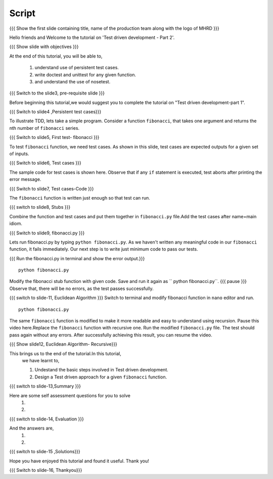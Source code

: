 .. Objectives
.. ----------
   
   .. At the end of this tutorial, you will be able to:
   
   ..   1. Know what is TDD.
   ..   2. Understand the use of test cases.
   ..   3. Write simple tests for a function.

.. Prerequisites
.. -------------

..   1. Test driven development - Part 1

 
Script
------

.. L1

{{{ Show the  first slide containing title, name of the production
team along with the logo of MHRD }}}

.. R1

Hello friends and Welcome to the tutorial on 
'Test driven development - Part 2'.

.. L2

{{{ Show slide with objectives }}} 

.. R2

At the end of this tutorial, you will be able to,

 1. understand use of persistent test cases.
 #. write doctest and unittest for any given function.
 #. and understand the use of nosetest.

.. L3

{{{ Switch to the slide3, pre-requisite slide }}}

.. R3

Before beginning this tutorial,we would suggest you to complete the 
tutorial on "Test driven development-part 1".

.. R4



.. L4

{{{ Switch to slide4 ,Persistent test cases}}}


.. R5

To illustrate TDD, lets take a simple program. Consider a 
function ``fibonacci``, that takes one argument and returns 
the nth number of ``fibonacci`` series.

.. L5

{{{ Switch to slide5, First test- fibonacci }}}

.. R6 

To test ``fibonacci`` function, we need test
cases.
As shown in this slide,
test cases are expected outputs for a given set of inputs.


.. L6

{{{ Switch to slide6, Test cases }}}

.. R7

The sample code for test cases is shown here. Observe that if 
any ``if`` statement is executed, test aborts after printing the
error message.

.. L7
 
{{{ Switch to slide7, Test cases-Code }}}

.. R8

The ``fibonacci`` function is written just enough so that 
test can run.


.. L8

{{{ switch to slide8, Stubs }}}

.. R9

Combine the function and test cases and put them together in 
``fibonacci.py`` file.Add the test cases after name=main idiom.

.. L9

{{{ Switch to slide9, fibonacci.py }}}

.. R10

Lets run fibonacci.py by typing ``python fibonacci.py``.
As we haven't written any meaningful code in our ``fibonacci``
function, it fails immediately.
Our next step is to write just minimum code to pass our tests.

.. L10

{{{ Run the fibonacci.py in terminal and show the error output.}}}
::
     
    python fibonacci.py

.. R11

Modify the fibonacci stub function with given code. 
Save and run it again as `` python fibonacci.py``. 
{{{ pause }}}
Observe that, there will be no errors, as 
the test passes successfully.

.. L11

{{{ switch to slide-11, Euclidean Algorithm }}}
Switch to terminal and modify fibonacci function in ``nano``
editor and run.
::

    python fibonacci.py
   
.. R12

The same ``fibonacci`` function is modified to make it more readable
and easy to understand using recursion.
Pause this video here.Replace the ``fibonacci`` function with recursive one.
Run the modified ``fibonacci.py`` file. The test should pass again 
without any errors.
After successfully achieving this result, you can resume the video.

.. L12

{{{ Show slide12, Euclidean Algorithm- Recursive}}}


.. R13

This brings us to the end of the tutorial.In this tutorial,
 we have learnt to,
 
 1. Undestand the basic steps involved in Test driven development.
 #. Design a Test driven approach for a given ``fibonacci`` function.


.. L13

{{{ switch to slide-13,Summary }}}

.. R14

Here are some self assessment questions for you to solve
 1.

 2. 

.. L14

{{{ switch to slide-14, Evaluation }}}

.. R15

And the answers are,
 1.

 2.

.. L15

{{{ switch to slide-15 ,Solutions}}}

.. R16

Hope you have enjoyed this tutorial and found it useful.
Thank you!

.. L16

{{{ Switch to slide-16, Thankyou}}}

